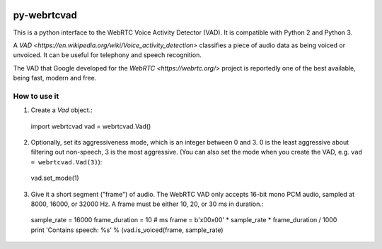.. image:: https://travis-ci.org/wiseman/py-webrtc-vad.svg?branch=master
    :target: https://travis-ci.org/wiseman/py-webrtc-vad

py-webrtcvad
============

This is a python interface to the WebRTC Voice Activity Detector
(VAD).  It is compatible with Python 2 and Python 3.

A `VAD <https://en.wikipedia.org/wiki/Voice_activity_detection>`
classifies a piece of audio data as being voiced or unvoiced. It can
be useful for telephony and speech recognition.

The VAD that Google developed for the `WebRTC <https://webrtc.org/>`
project is reportedly one of the best available, being fast, modern
and free.

How to use it
-------------

1. Create a `Vad` object.::

  import webrtcvad
  vad = webrtcvad.Vad()

2. Optionally, set its aggressiveness mode, which is an integer
   between 0 and 3. 0 is the least aggressive about filtering out
   non-speech, 3 is the most aggressive. (You can also set the mode
   when you create the VAD, e.g. ``vad = webrtcvad.Vad(3)``)::

  vad.set_mode(1)

3. Give it a short segment ("frame") of audio. The WebRTC VAD only
   accepts 16-bit mono PCM audio, sampled at 8000, 16000, or 32000 Hz.
   A frame must be either 10, 20, or 30 ms in duration.::

  sample_rate = 16000
  frame_duration = 10  # ms
  frame = b'\x00\x00' * sample_rate * frame_duration / 1000
  print 'Contains speech: %s' % (vad.is_voiced(frame, sample_rate)
